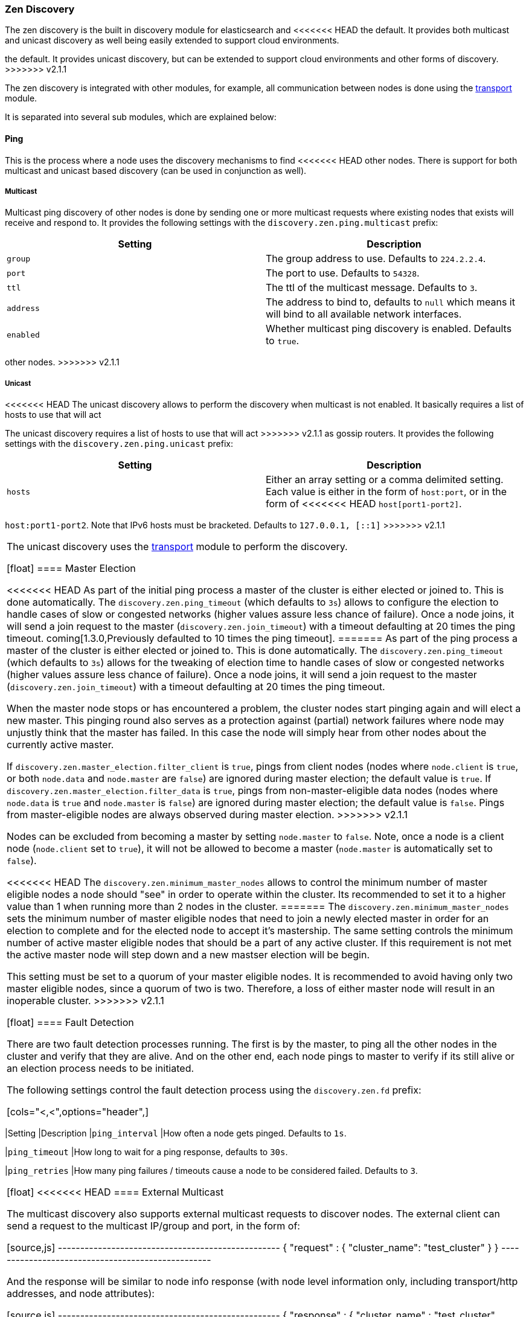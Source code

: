 [[modules-discovery-zen]]
=== Zen Discovery

The zen discovery is the built in discovery module for elasticsearch and
<<<<<<< HEAD
the default. It provides both multicast and unicast discovery as well
being easily extended to support cloud environments.
=======
the default. It provides unicast discovery, but can be extended to
support cloud environments and other forms of discovery.
>>>>>>> v2.1.1

The zen discovery is integrated with other modules, for example, all
communication between nodes is done using the
<<modules-transport,transport>> module.

It is separated into several sub modules, which are explained below:

[float]
[[ping]]
==== Ping

This is the process where a node uses the discovery mechanisms to find
<<<<<<< HEAD
other nodes. There is support for both multicast and unicast based
discovery (can be used in conjunction as well).

[float]
[[multicast]]
===== Multicast

Multicast ping discovery of other nodes is done by sending one or more
multicast requests where existing nodes that exists will receive and
respond to. It provides the following settings with the
`discovery.zen.ping.multicast` prefix:

[cols="<,<",options="header",]
|=======================================================================
|Setting |Description
|`group` |The group address to use. Defaults to `224.2.2.4`.

|`port` |The port to use. Defaults to `54328`.

|`ttl` |The ttl of the multicast message. Defaults to `3`.

|`address` |The address to bind to, defaults to `null` which means it
will bind to all available network interfaces.

|`enabled` |Whether multicast ping discovery is enabled. Defaults to `true`.
|=======================================================================
=======
other nodes.
>>>>>>> v2.1.1

[float]
[[unicast]]
===== Unicast

<<<<<<< HEAD
The unicast discovery allows to perform the discovery when multicast is
not enabled. It basically requires a list of hosts to use that will act
=======
The unicast discovery requires a list of hosts to use that will act
>>>>>>> v2.1.1
as gossip routers. It provides the following settings with the
`discovery.zen.ping.unicast` prefix:

[cols="<,<",options="header",]
|=======================================================================
|Setting |Description
|`hosts` |Either an array setting or a comma delimited setting. Each
value is either in the form of `host:port`, or in the form of
<<<<<<< HEAD
`host[port1-port2]`.
=======
`host:port1-port2`. Note that IPv6 hosts must be bracketed. Defaults to
`127.0.0.1, [::1]`
>>>>>>> v2.1.1
|=======================================================================

The unicast discovery uses the
<<modules-transport,transport>> module to
perform the discovery.

[float]
[[master-election]]
==== Master Election

<<<<<<< HEAD
As part of the initial ping process a master of the cluster is either
elected or joined to. This is done automatically. The
`discovery.zen.ping_timeout` (which defaults to `3s`) allows to
configure the election to handle cases of slow or congested networks
(higher values assure less chance of failure). Once a node joins, it
will send a join request to the master (`discovery.zen.join_timeout`)
with a timeout defaulting at 20 times the ping timeout.
coming[1.3.0,Previously defaulted to 10 times the ping timeout].
=======
As part of the ping process a master of the cluster is either
elected or joined to. This is done automatically. The
`discovery.zen.ping_timeout` (which defaults to `3s`) allows for the
tweaking of election time to handle cases of slow or congested networks
(higher values assure less chance of failure). Once a node joins, it
will send a join request to the master (`discovery.zen.join_timeout`)
with a timeout defaulting at 20 times the ping timeout.

When the master node stops or has encountered a problem, the cluster nodes
start pinging again and will elect a new master. This pinging round also
serves as a protection against (partial) network failures where node may unjustly
think that the master has failed. In this case the node will simply hear from
other nodes about the currently active master.

If `discovery.zen.master_election.filter_client` is `true`, pings from client nodes (nodes where `node.client` is
`true`, or both `node.data` and `node.master` are `false`) are ignored during master election; the default value is
`true`. If `discovery.zen.master_election.filter_data` is `true`, pings from non-master-eligible data nodes (nodes
where `node.data` is `true` and `node.master` is `false`) are ignored during master election; the default value is
`false`. Pings from master-eligible nodes are always observed during master election.
>>>>>>> v2.1.1

Nodes can be excluded from becoming a master by setting `node.master` to
`false`. Note, once a node is a client node (`node.client` set to
`true`), it will not be allowed to become a master (`node.master` is
automatically set to `false`).

<<<<<<< HEAD
The `discovery.zen.minimum_master_nodes` allows to control the minimum
number of master eligible nodes a node should "see" in order to operate
within the cluster. Its recommended to set it to a higher value than 1
when running more than 2 nodes in the cluster.
=======
The `discovery.zen.minimum_master_nodes` sets the minimum
number of master eligible nodes that need to join a newly elected master in order for an election to
complete and for the elected node to accept it's mastership. The same setting controls the minimum number of
active master eligible nodes that should be a part of any active cluster. If this requirement is not met the
active master node will step down and a new mastser election will be begin.

This setting must be set to a quorum of your master eligible nodes. It is recommended to avoid
having only two master eligible nodes, since a quorum of two is two. Therefore, a loss
of either master node will result in an inoperable cluster.
>>>>>>> v2.1.1

[float]
[[fault-detection]]
==== Fault Detection

There are two fault detection processes running. The first is by the
master, to ping all the other nodes in the cluster and verify that they
are alive. And on the other end, each node pings to master to verify if
its still alive or an election process needs to be initiated.

The following settings control the fault detection process using the
`discovery.zen.fd` prefix:

[cols="<,<",options="header",]
|=======================================================================
|Setting |Description
|`ping_interval` |How often a node gets pinged. Defaults to `1s`.

|`ping_timeout` |How long to wait for a ping response, defaults to
`30s`.

|`ping_retries` |How many ping failures / timeouts cause a node to be
considered failed. Defaults to `3`.
|=======================================================================

[float]
<<<<<<< HEAD
==== External Multicast

The multicast discovery also supports external multicast requests to
discover nodes. The external client can send a request to the multicast
IP/group and port, in the form of:

[source,js]
--------------------------------------------------
{
    "request" : {
        "cluster_name": "test_cluster"
    }
}
--------------------------------------------------

And the response will be similar to node info response (with node level
information only, including transport/http addresses, and node
attributes):

[source,js]
--------------------------------------------------
{
    "response" : {
        "cluster_name" : "test_cluster",
        "transport_address" : "...",
        "http_address" : "...",
        "attributes" : {
            "..."
        }
    }
}
--------------------------------------------------

Note, it can still be enabled, with disabled internal multicast
discovery, but still have external discovery working by keeping
`discovery.zen.ping.multicast.enabled` set to `true` (the default), but,
setting `discovery.zen.ping.multicast.ping.enabled` to `false`.

[float]
=======
>>>>>>> v2.1.1
==== Cluster state updates

The master node is the only node in a cluster that can make changes to the
cluster state. The master node processes one cluster state update at a time,
applies the required changes and publishes the updated cluster state to all
the other nodes in the cluster. Each node receives the publish message,
updates its own cluster state and replies to the master node, which waits for
all nodes to respond, up to a timeout, before going ahead processing the next
updates in the queue. The `discovery.zen.publish_timeout` is set by default
to 30 seconds and can be changed dynamically through the
<<<<<<< HEAD
<<cluster-update-settings,cluster update settings api>> added[1.1.0, The
setting existed before but wasn't dynamic].
=======
<<cluster-update-settings,cluster update settings api>>

[float]
[[no-master-block]]
==== No master block

For the cluster to be fully operational, it must have an active master and the
number of running master eligible nodes must satisfy the
`discovery.zen.minimum_master_nodes` setting if set. The
`discovery.zen.no_master_block` settings controls what operations should be
rejected when there is no active master.

The `discovery.zen.no_master_block` setting has two valid options:

[horizontal]
`all`:: All operations on the node--i.e. both read & writes--will be rejected. This also applies for api cluster state
read or write operations, like the get index settings, put mapping and cluster state api.
`write`:: (default) Write operations will be rejected. Read operations will succeed, based on the last known cluster configuration.
This may result in partial reads of stale data as this node may be isolated from the rest of the cluster. 

The `discovery.zen.no_master_block` setting doesn't apply to nodes based apis (for example cluster stats, node info and
node stats apis) which will not be blocked and try to execute on any node possible.
>>>>>>> v2.1.1
